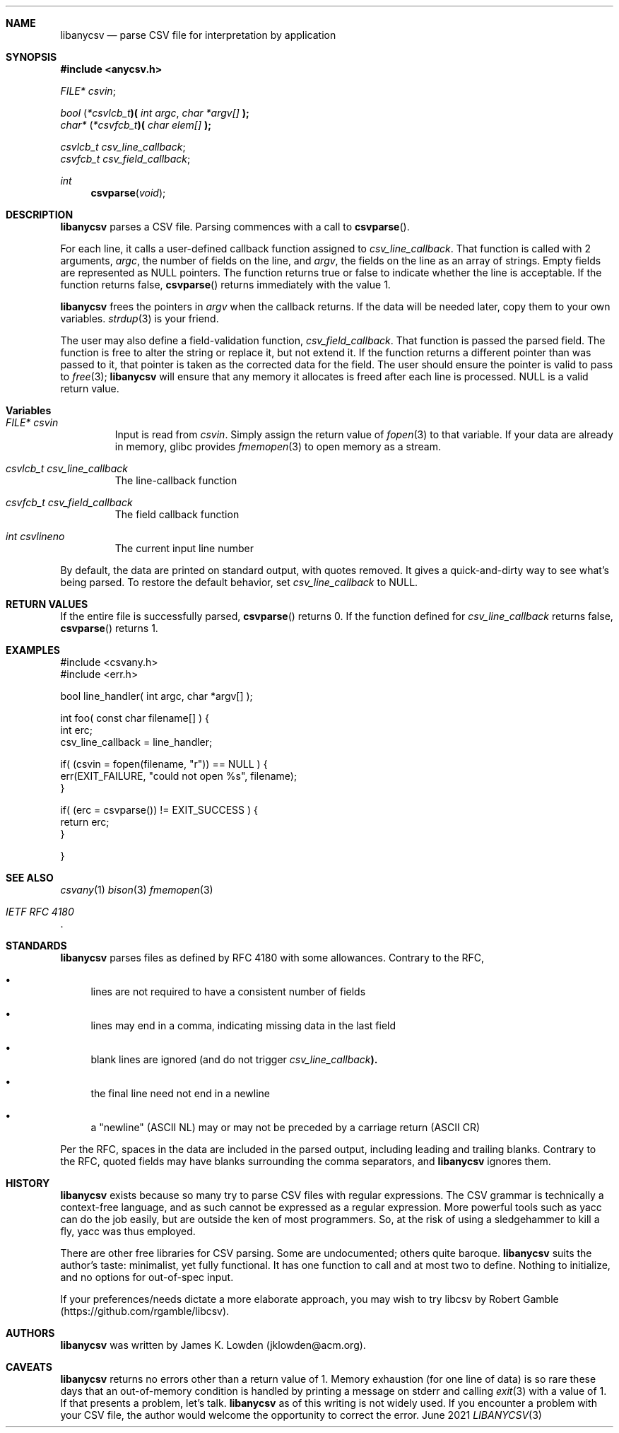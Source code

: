 .Dd June \& 2021
.Dt LIBANYCSV 3 \" [architecture/volume]
.\".Os [OPERATING_SYSTEM] [version/release]
.Sh NAME
.Nm libanycsv
.Nd parse CSV file for interpretation by application
.Sh SYNOPSIS
.In anycsv.h
.
.Vt FILE* Va csvin ;

.
.Vt bool Li ( Li Ns Vt *csvlcb_t Ns Li )( Fa "int argc" , "char *argv[]" Li );
.Vt char* Li ( Ns Vt *csvfcb_t Ns Li )( Fa "char elem[]" Li );
.sp
.Vt csvlcb_t Va csv_line_callback ;
.Vt csvfcb_t Va csv_field_callback ;
.
.Ft int Fn csvparse void
.
.Sh DESCRIPTION
.Nm
parses a CSV file.
Parsing commences with a call to
.Fn csvparse .
.Pp
For each line, it calls a user-defined
callback function assigned to
.Va csv_line_callback .
That function is called with 2 arguments,
.Fa argc ,
the number of fields on the line, and 
.Fa argv ,
the fields on the line as an array of strings.
Empty fields are represented as NULL pointers. 
The function returns
.Dv true
or
.Dv false
to indicate whether the line is acceptable.  If the function returns
.Dv false,
.Fn csvparse
returns immediately with the value 1.
.Pp
.Nm
frees the pointers in
.Va argv
when the callback returns.  If the data will be needed later, copy
them to your own variables.
.Xr strdup 3
is your friend. 
.Pp
The user may also define a field-validation function,
.Va csv_field_callback .
That function is passed the parsed field.  The function is free to
alter the string or replace it, but not extend it.  If the function
returns a different pointer than was passed to it, that pointer is
taken as the corrected data for the field. The user should ensure the pointer is valid to pass to
.Xr free 3 ;
.Nm
will ensure that any memory it allocates is freed after each line is processed.
NULL is a valid return value. 
.
.Sh Variables
.Bl -tag -width stdin
.It Vt FILE* Va csvin
Input is read from
.Va csvin .
Simply assign the return value of
.Xr fopen 3
to that variable. If your data are already in memory, glibc provides
.Xr fmemopen 3
to open memory as a stream. 
.It Vt csvlcb_t Va csv_line_callback
The line-callback function
.It Vt csvfcb_t Va csv_field_callback
The field callback function
.It Vt int Va csvlineno
The current input line number
.El
.Pp
By default, the data are printed on standard output, with quotes
removed. It gives a quick-and-dirty way to see what's being parsed.
To restore the default behavior, set
.Va csv_line_callback
to NULL.
.
.\" .Sh IMPLEMENTATION NOTES
.Sh RETURN VALUES
If the entire file is successfully parsed,
.Fn csvparse
returns 0.  If the function defined for
.Va csv_line_callback
returns
.Dv false ,
.Fn csvparse
returns 1.
.\" .Sh FILES
.
.Sh EXAMPLES
.Bd -literal
#include <csvany.h>
#include <err.h>

bool line_handler( int argc, char *argv[] );

int foo( const char filename[] ) {
    int erc;
    csv_line_callback = line_handler;
    
    if( (csvin = fopen(filename, "r")) == NULL ) {
      err(EXIT_FAILURE, "could not open %s", filename);
    }

    if( (erc = csvparse()) != EXIT_SUCCESS ) {
      return erc;
    }
    
}
.Ed
.
.\" .Sh COMPATIBILITY
.\" .Sh ERRORS
.Sh SEE ALSO
.Xr csvany 1
.Xr bison 3
.Xr fmemopen 3
.Rs
.%T IETF RFC 4180
.Re
.
.Sh STANDARDS
.Nm
parses files as defined by RFC 4180 with some allowances.  Contrary to
the RFC,
.Bl -bullet
.It
lines are not required to have a consistent number of fields
.It
lines may end in a comma, indicating missing data in the last field
.It
blank lines are ignored (and do not trigger
.Va csv_line_callback Ns Li ). 
.It
the final line need not end in a newline
.It
a "newline" (ASCII NL) may or may not be preceded by a carriage return
(ASCII CR)
.El
.Pp
Per the RFC, spaces in the data are included in the parsed output,
including leading and trailing blanks. Contrary to the RFC, quoted
fields may have blanks surrounding the comma separators, and
.Nm
ignores them.  
.Sh HISTORY
.Nm
exists because so many try to parse CSV files with regular
expressions.  The CSV grammar is technically a context-free language,
and as such cannot be expressed as a regular expression. More powerful
tools such as yacc can do the job easily, but are outside the ken of
most programmers. So, at the risk of using a sledgehammer to kill a
fly, yacc was thus employed.
.Pp
There are other free libraries for CSV parsing.  Some are
undocumented; others quite baroque.
.Nm
suits the author's taste: minimalist, yet fully functional.  It has
one function to call and at most two to define.  Nothing to
initialize, and no options for out-of-spec input.
.Pp
If your preferences/needs dictate a more elaborate approach, you may
wish to try libcsv by Robert Gamble
(https://github.com/rgamble/libcsv).
.
.Sh AUTHORS
.Nm
was written by James K. Lowden (jklowden@acm.org).
.
.Sh CAVEATS
.Nm
returns no errors other than a return value of 1. Memory exhaustion
(for one line of data) is so rare these days that an out-of-memory
condition is handled by printing a message on stderr and calling
.Xr exit 3
with a value of 1. If that presents a problem, let's talk.
.Nm
as of this writing is not widely used.  If you encounter a problem
with your CSV file, the author would welcome the opportunity to
correct the error.
.
.\" .Sh BUGS
